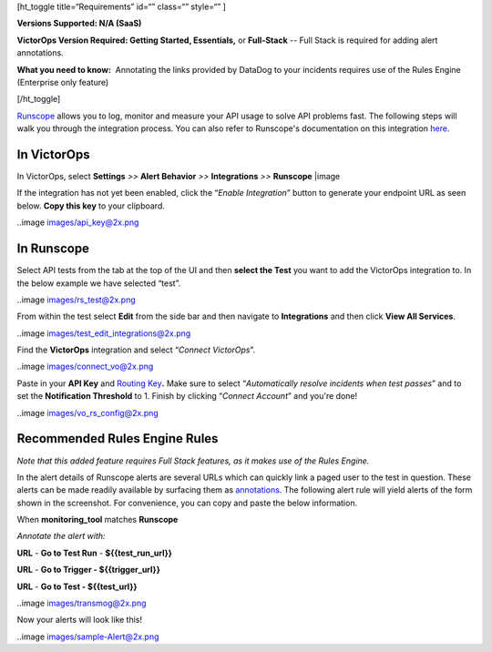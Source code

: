 [ht_toggle title=“Requirements” id=“” class=“” style=“” ]

**Versions Supported: N/A (SaaS)**

**VictorOps Version Required: Getting Started, Essentials,** or
**Full-Stack** -- Full Stack is required for adding alert annotations.

**What you need to know:**  Annotating the links provided by DataDog to
your incidents requires use of the Rules Engine (Enterprise only
feature)

[/ht_toggle]

`Runscope <https://www.runscope.com/>`__ allows you to log, monitor and
measure your API usage to solve API problems fast. The following steps
will walk you through the integration process. You can also refer to
Runscope's documentation on this integration
`here <https://www.runscope.com/docs/api-testing/victorops>`__.

**In VictorOps**
================

In VictorOps, select **Settings** *>>* **Alert Behavior** *>>*
**Integrations** *>>* **Runscope** |image

If the integration has not yet been enabled, click the “*Enable
Integration*” button to generate your endpoint URL as seen below. **Copy
this key** to your clipboard.

..image images/api_key@2x.png

**In Runscope**
===============

Select API tests from the tab at the top of the UI and then **select the
Test** you want to add the VictorOps integration to. In the below
example we have selected “test”.

..image images/rs_test@2x.png

From within the test select **Edit** from the side bar and then navigate
to **Integrations** and then click **View All Services**.

..image images/test_edit_integrations@2x.png

Find the **VictorOps** integration and select “*Connect VictorOps*”.

..image images/connect_vo@2x.png

Paste in your **API
Key** and `Routing Key <https://help.victorops.com/knowledge-base/reroute-an-incident/>`__\ **.** Make
sure to select “*Automatically resolve incidents when test passes*” and
to set the **Notification Threshold** to 1. Finish by clicking “*Connect
Account*” and you're done!

..image images/vo_rs_config@2x.png

Recommended Rules Engine Rules
==============================

*Note that this added feature requires Full Stack features, as it makes
use of the Rules Engine.*

In the alert details of Runscope alerts are several URLs which can
quickly link a paged user to the test in question. These alerts can be
made readily available by surfacing them as
`annotations <https://help.victorops.com/knowledge-base/transmogrifier-annotations/>`__.
The following alert rule will yield alerts of the form shown in the
screenshot. For convenience, you can copy and paste the below
information.

When **monitoring_tool** matches **Runscope**

*Annotate the alert with:*

**URL** - **Go to Test Run** - **${{test_run_url}}**

**URL** - **Go to Trigger - ${{trigger_url}}**

**URL** - **Go to Test - ${{test_url}}**

..image images/transmog@2x.png

Now your alerts will look like this!

..image images/sample-Alert@2x.png

.. |image image:: /_images/spoc/integrations.png

